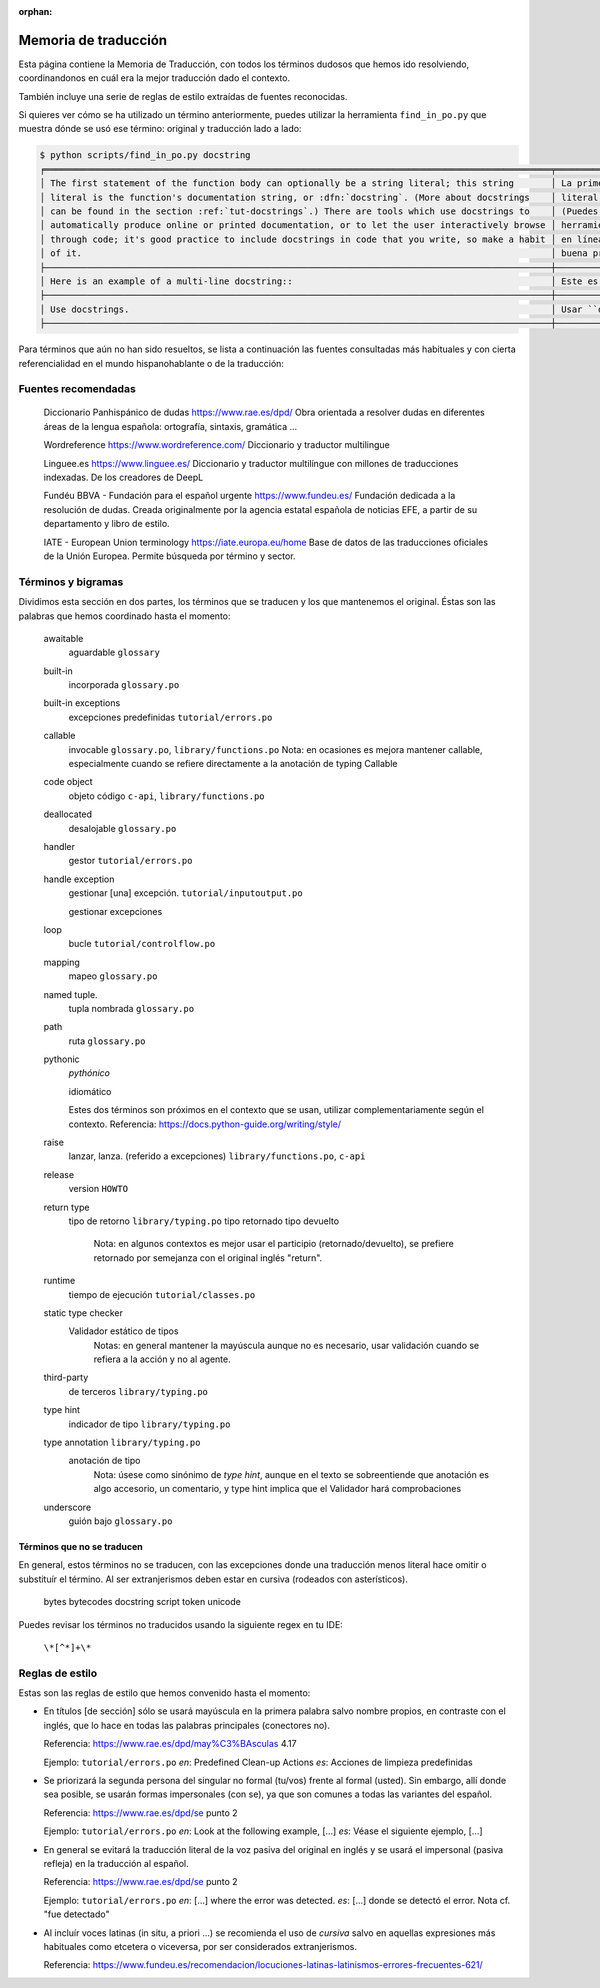 :orphan:

=======================
 Memoria de traducción
=======================


Esta página contiene la Memoria de Traducción, con todos los términos dudosos que hemos ido
resolviendo, coordinandonos en cuál era la mejor traducción dado el contexto.

También incluye una serie de reglas de estilo extraídas de fuentes reconocidas.

Si quieres ver cómo se ha utilizado un término anteriormente, puedes utilizar la herramienta
``find_in_po.py`` que muestra dónde se usó ese término: original y traducción lado a lado:

.. code-block:: text

   $ python scripts/find_in_po.py docstring
   ╒════════════════════════════════════════════════════════════════════════════════════════════════╤═══════════════════════════════════════════════════════════════════════════════════════════════╕
   │ The first statement of the function body can optionally be a string literal; this string       │ La primera sentencia del cuerpo de la función puede ser opcionalmente una cadena de texto     │
   │ literal is the function's documentation string, or :dfn:`docstring`. (More about docstrings    │ literal; esta es la cadena de texto de documentación de la función, o :dfn:`docstring`.       │
   │ can be found in the section :ref:`tut-docstrings`.) There are tools which use docstrings to    │ (Puedes encontrar más acerca de docstrings en la sección :ref:`tut-docstrings`.). Existen     │
   │ automatically produce online or printed documentation, or to let the user interactively browse │ herramientas que usan las ``docstrings`` para producir documentación imprimible o disponible  │
   │ through code; it's good practice to include docstrings in code that you write, so make a habit │ en línea, o para dejar que los usuarios busquen interactivamente a través del código; es una  │
   │ of it.                                                                                         │ buena práctica incluir ``docstrings`` en el código que escribes, y hacerlo un buen hábito.    │
   ├────────────────────────────────────────────────────────────────────────────────────────────────┼───────────────────────────────────────────────────────────────────────────────────────────────┤
   │ Here is an example of a multi-line docstring::                                                 │ Este es un ejemplo de un ``docstring`` multi-línea::                                          │
   ├────────────────────────────────────────────────────────────────────────────────────────────────┼───────────────────────────────────────────────────────────────────────────────────────────────┤
   │ Use docstrings.                                                                                │ Usar ``docstrings``.                                                                          │
   ├────────────────────────────────────────────────────────────────────────────────────────────────┼───────────────────────────────────────────────────────────────────────────────────────────────┤

Para términos que aún no han sido resueltos, se lista a continuación las fuentes consultadas más
habituales y con cierta referencialidad en el mundo hispanohablante o de la traducción:

Fuentes recomendadas
====================

  Diccionario Panhispánico de dudas
  https://www.rae.es/dpd/
  Obra orientada a resolver dudas en diferentes áreas de la lengua española: ortografía, sintaxis,
  gramática ...

  Wordreference
  https://www.wordreference.com/
  Diccionario y traductor multilingue

  Linguee.es
  https://www.linguee.es/
  Diccionario y traductor multilíngue con millones de traducciones indexadas. De los creadores
  de DeepL

  Fundéu BBVA - Fundación para el español urgente
  https://www.fundeu.es/
  Fundación dedicada a la resolución de dudas. Creada originalmente por la agencia estatal
  española de noticias EFE, a partir de su departamento y libro de estilo.

  IATE - European Union terminology
  https://iate.europa.eu/home
  Base de datos de las traducciones oficiales de la Unión Europea. Permite búsqueda por término
  y sector.



Términos y bigramas
===================

Dividimos esta sección en dos partes, los términos que se traducen y los que mantenemos el original.
Éstas son las palabras que hemos coordinado hasta el momento:

     awaitable
       aguardable ``glossary``

     built-in
       incorporada ``glossary.po``

     built-in exceptions
       excepciones predefinidas ``tutorial/errors.po``

     callable
       invocable ``glossary.po``, ``library/functions.po``
       Nota: en ocasiones es mejora mantener callable, especialmente cuando se refiere directamente
       a la anotación de typing Callable

     code object
       objeto código ``c-api``, ``library/functions.po``

     deallocated
       desalojable ``glossary.po``

     handler
       gestor ``tutorial/errors.po``

     handle exception
       gestionar [una] excepción. ``tutorial/inputoutput.po``

       gestionar excepciones

     loop
       bucle ``tutorial/controlflow.po``

     mapping
       mapeo ``glossary.po``

     named tuple.
       tupla nombrada ``glossary.po``

     path
       ruta ``glossary.po``

     pythonic
       *pythónico*
       
       idiomático
       
       Estes dos términos son próximos en el contexto que se usan, utilizar complementariamente
       según el contexto. Referencia: https://docs.python-guide.org/writing/style/

     raise
       lanzar, lanza. (referido a excepciones)  ``library/functions.po``, ``c-api``

     release
       version ``HOWTO``

     return type
       tipo de retorno ``library/typing.po``
       tipo retornado
       tipo devuelto
         Nota: en algunos contextos es mejor usar el participio (retornado/devuelto), se prefiere
         retornado por semejanza con el original inglés "return".

     runtime
       tiempo de ejecución  ``tutorial/classes.po``

     static type checker
       Validador estático de tipos
         Notas: en general mantener la mayúscula aunque no es necesario,
         usar validación cuando se refiera a la acción y no al agente.

     third-party
       de terceros ``library/typing.po``

     type hint
       indicador de tipo  ``library/typing.po``

     type annotation  ``library/typing.po``
       anotación de tipo
         Nota: úsese como sinónimo de *type hint*, aunque en el texto se sobreentiende que anotación
         es algo accesorio, un comentario, y type hint implica que el Validador hará comprobaciones

     underscore
       guión bajo ``glossary.po``


Términos que no se traducen
---------------------------

En general, estos términos no se traducen, con las excepciones donde una traducción menos literal
hace omitir o substituír el término. Al ser extranjerismos deben estar en cursiva (rodeados con
asterísticos).

     bytes
     bytecodes
     docstring
     script
     token
     unicode

Puedes revisar los términos no traducidos usando la siguiente regex en tu IDE:

    ``\*[^*]+\*``

Reglas de estilo
================

Estas son las reglas de estilo que hemos convenido hasta el momento:

* En títulos [de sección] sólo se usará mayúscula en la primera palabra salvo nombre propios,
  en contraste con el inglés, que lo hace en todas las palabras principales (conectores no).

  Referencia: https://www.rae.es/dpd/may%C3%BAsculas 4.17

  Ejemplo: ``tutorial/errors.po``
  `en`: Predefined Clean-up Actions
  `es`: Acciones de limpieza predefinidas

* Se priorizará la segunda persona del singular no formal (tu/vos) frente al formal (usted).
  Sin embargo, allí donde sea posible, se usarán formas impersonales (con se), ya que son comunes a
  todas las variantes del español.

  Referencia: https://www.rae.es/dpd/se punto 2

  Ejemplo: ``tutorial/errors.po``
  `en`: Look at the following example, [...]
  `es`: Véase el siguiente ejemplo, [...]

* En general se evitará la traducción literal de la voz pasiva del original en inglés y se usará
  el impersonal (pasiva refleja) en la traducción al español.

  Referencia: https://www.rae.es/dpd/se punto 2

  Ejemplo: ``tutorial/errors.po``
  `en`: [...] where the error was detected.
  `es`: [...] donde se detectó el error.
  Nota cf. "fue detectado"

* Al incluír voces latinas (in situ, a priori ...) se recomienda el uso de *cursiva* salvo en
  aquellas expresiones más habituales como etcetera o viceversa, por ser considerados
  extranjerismos.

  Referencia: https://www.fundeu.es/recomendacion/locuciones-latinas-latinismos-errores-frecuentes-621/
